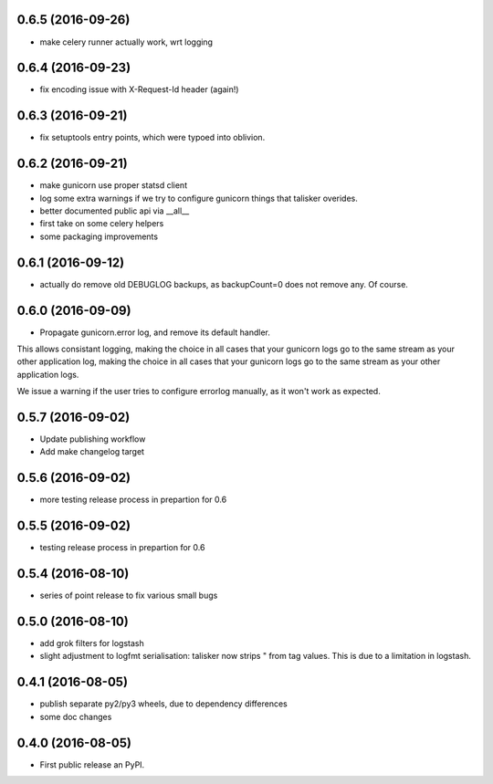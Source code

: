 0.6.5 (2016-09-26)
------------------

* make celery runner actually work, wrt logging

0.6.4 (2016-09-23)
------------------

* fix encoding issue with X-Request-Id header (again!)

0.6.3 (2016-09-21)
------------------

* fix setuptools entry points, which were typoed into oblivion.

0.6.2 (2016-09-21)
------------------

* make gunicorn use proper statsd client
* log some extra warnings if we try to configure gunicorn things that talisker
  overides.
* better documented public api via __all__
* first take on some celery helpers
* some packaging improvements

0.6.1 (2016-09-12)
------------------

* actually do remove old DEBUGLOG backups, as backupCount=0 does not remove
  any. Of course.

0.6.0 (2016-09-09)
------------------

* Propagate gunicorn.error log, and remove its default handler.

This allows consistant logging, making the choice in all cases that your
gunicorn logs go to the same stream as your other application log, making the
choice in all cases that your gunicorn logs go to the same stream as your other
application logs.

We issue a warning if the user tries to configure errorlog manually, as it
won't work as expected.

0.5.7 (2016-09-02)
------------------

* Update publishing workflow
* Add make changelog target

0.5.6 (2016-09-02)
------------------

* more testing release process in prepartion for 0.6

0.5.5 (2016-09-02)
------------------

* testing release process in prepartion for 0.6

0.5.4 (2016-08-10)
------------------

* series of point release to fix various small bugs

0.5.0 (2016-08-10)
------------------

* add grok filters for logstash
* slight adjustment to logfmt serialisation: talisker now strips " from tag
  values. This is due to a limitation in logstash.

0.4.1 (2016-08-05)
------------------

* publish separate py2/py3 wheels, due to dependency differences
* some doc changes

0.4.0 (2016-08-05)
------------------

* First public release an PyPI.

